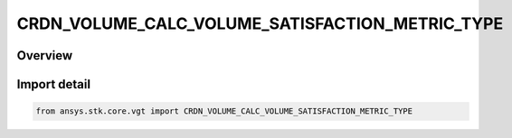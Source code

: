CRDN_VOLUME_CALC_VOLUME_SATISFACTION_METRIC_TYPE
================================================

.. py:class:: ansys.stk.core.vgt.CRDN_VOLUME_CALC_VOLUME_SATISFACTION_METRIC_TYPE

   IntEnum


.. py:currentmodule:: CRDN_VOLUME_CALC_VOLUME_SATISFACTION_METRIC_TYPE

Overview
--------

.. tab-set::

    .. tab-item:: Members
        
        .. list-table::
            :header-rows: 0
            :widths: auto

            * - :py:attr:`~NUMBER_OF_GAPS`
              - Volume calc spatial condition satisfaction metric type number of gaps.

            * - :py:attr:`~NUMBER_OF_INTERVALS`
              - Volume calc spatial condition satisfaction metric type number of intervals.

            * - :py:attr:`~TIME_SINCE_LAST_SATISFACTION`
              - Volume calc spatial condition satisfaction metric type time since last satisfaction.

            * - :py:attr:`~TIME_UNTIL_NEXT_SATISFACTION`
              - Volume calc spatial condition satisfaction metric type time until next satisfaction.

            * - :py:attr:`~INTERVAL_DURATION`
              - Volume calc spatial condition satisfaction metric type interbnal duration.

            * - :py:attr:`~GAP_DURATION`
              - Volume calc spatial condition satisfaction metric type gap duration.


Import detail
-------------

.. code-block:: python

    from ansys.stk.core.vgt import CRDN_VOLUME_CALC_VOLUME_SATISFACTION_METRIC_TYPE


